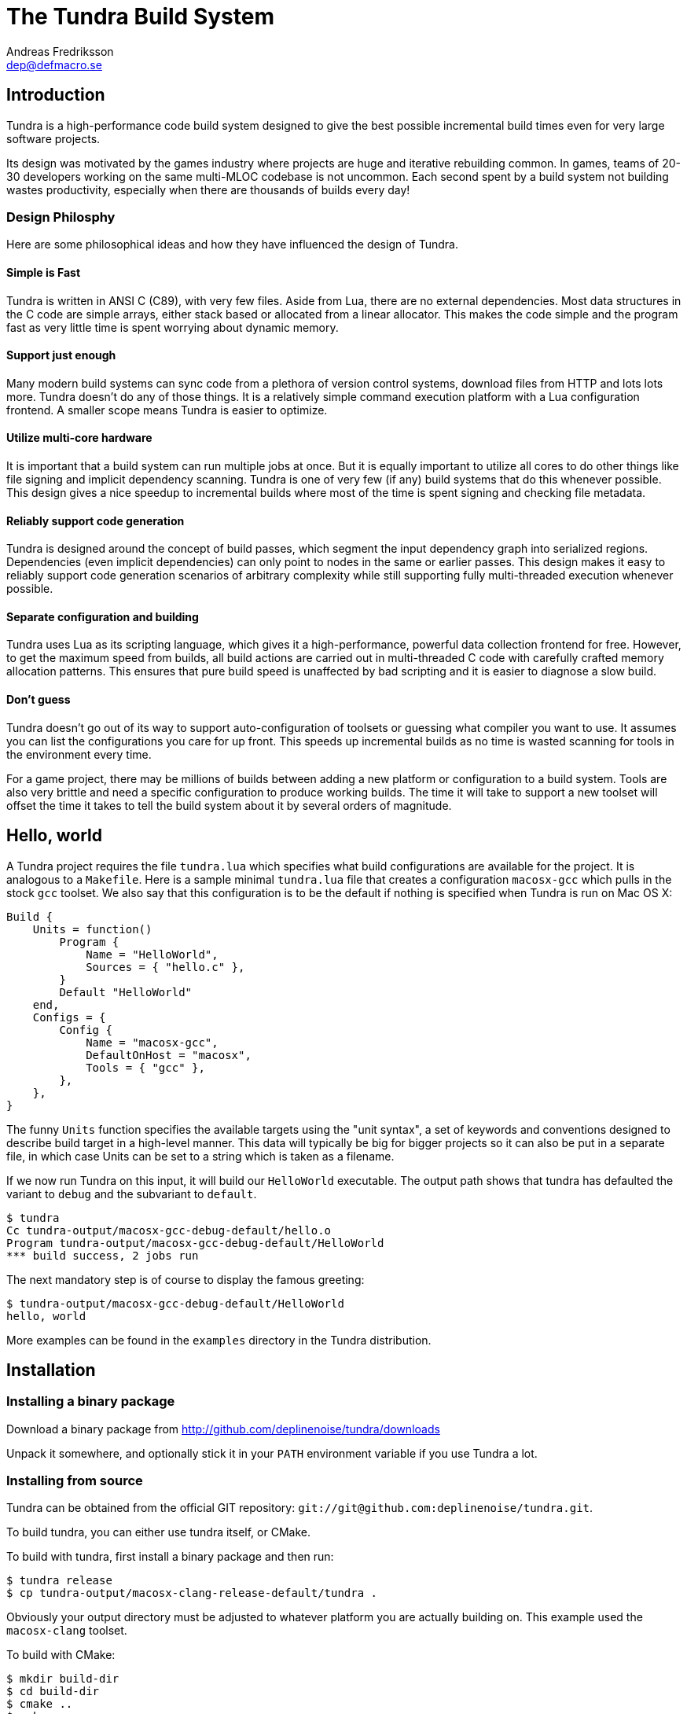 // vim: ts=4 expandtab

The Tundra Build System
=======================
Andreas Fredriksson <dep@defmacro.se>

== Introduction ==

Tundra is a high-performance code build system designed to give the best
possible incremental build times even for very large software projects.

Its design was motivated by the games industry where projects are huge and
iterative rebuilding common. In games, teams of 20-30 developers working on the
same multi-MLOC codebase is not uncommon. Each second spent by a build system
not building wastes productivity, especially when there are thousands of builds
every day!

<<<

=== Design Philosphy ===

Here are some philosophical ideas and how they have influenced the design of
Tundra.

==== Simple is Fast ====

Tundra is written in ANSI C (C89), with very few files. Aside from Lua, there
are no external dependencies. Most data structures in the C code are simple
arrays, either stack based or allocated from a linear allocator. This makes
the code simple and the program fast as very little time is spent worrying
about dynamic memory.

==== Support just enough ====

Many modern build systems can sync code from a plethora of version control
systems, download files from HTTP and lots lots more. Tundra doesn't do any of
those things. It is a relatively simple command execution platform with a Lua
configuration frontend. A smaller scope means Tundra is easier to optimize.

==== Utilize multi-core hardware ====

It is important that a build system can run multiple jobs at once. But it is
equally important to utilize all cores to do other things like file signing and
implicit dependency scanning. Tundra is one of very few (if any) build systems
that do this whenever possible. This design gives a nice speedup to incremental
builds where most of the time is spent signing and checking file metadata.

==== Reliably support code generation ====

Tundra is designed around the concept of build passes, which segment the input
dependency graph into serialized regions. Dependencies (even implicit
dependencies) can only point to nodes in the same or earlier passes. This
design makes it easy to reliably support code generation scenarios of arbitrary
complexity while still supporting fully multi-threaded execution whenever
possible.

==== Separate configuration and building ====

Tundra uses Lua as its scripting language, which gives it a high-performance,
powerful data collection frontend for free. However, to get the maximum speed
from builds, all build actions are carried out in multi-threaded C code with
carefully crafted memory allocation patterns. This ensures that pure build
speed is unaffected by bad scripting and it is easier to diagnose a slow build.

==== Don't guess ====

Tundra doesn't go out of its way to support auto-configuration of toolsets or
guessing what compiler you want to use. It assumes you can list the
configurations you care for up front. This speeds up incremental builds as no
time is wasted scanning for tools in the environment every time.

For a game project, there may be millions of builds between adding a new
platform or configuration to a build system. Tools are also very brittle and
need a specific configuration to produce working builds. The time it will take
to support a new toolset will offset the time it takes to tell the build
system about it by several orders of magnitude.

<<<

== Hello, world ==

A Tundra project requires the file +tundra.lua+ which specifies what build
configurations are available for the project. It is analogous to a +Makefile+.
Here is a sample minimal +tundra.lua+ file that creates a configuration
+macosx-gcc+ which pulls in the stock +gcc+ toolset. We also say that this
configuration is to be the default if nothing is specified when Tundra is run
on Mac OS X:

-------------------------------------------------------------------------------
Build {
    Units = function()
        Program {
            Name = "HelloWorld",
            Sources = { "hello.c" },
        }
        Default "HelloWorld"
    end,
    Configs = {
        Config {
            Name = "macosx-gcc",
            DefaultOnHost = "macosx",
            Tools = { "gcc" },
        },
    },
}
-------------------------------------------------------------------------------

The funny `Units` function specifies the available targets using the "unit
syntax", a set of keywords and conventions designed to describe build target in
a high-level manner. This data will typically be big for bigger projects so
it can also be put in a separate file, in which case Units can be set to a
string which is taken as a filename.

If we now run Tundra on this input, it will build our +HelloWorld+ executable.
The output path shows that tundra has defaulted the variant to `debug` and the
subvariant to `default`.

-------------------------------------------------------------------------------
$ tundra
Cc tundra-output/macosx-gcc-debug-default/hello.o
Program tundra-output/macosx-gcc-debug-default/HelloWorld
*** build success, 2 jobs run
-------------------------------------------------------------------------------

The next mandatory step is of course to display the famous greeting:

-------------------------------------------------------------------------------
$ tundra-output/macosx-gcc-debug-default/HelloWorld
hello, world
-------------------------------------------------------------------------------

More examples can be found in the `examples` directory in the Tundra
distribution.

<<<

== Installation ==

=== Installing a binary package ===

Download a binary package from http://github.com/deplinenoise/tundra/downloads

Unpack it somewhere, and optionally stick it in your `PATH` environment
variable if you use Tundra a lot.

=== Installing from source ===

Tundra can be obtained from the official GIT repository:
`git://git@github.com:deplinenoise/tundra.git`.

To build tundra, you can either use tundra itself, or CMake.

To build with tundra, first install a binary package and then run:
-------------------------------------------------------------------------------
$ tundra release
$ cp tundra-output/macosx-clang-release-default/tundra .
-------------------------------------------------------------------------------

Obviously your output directory must be adjusted to whatever platform you are
actually building on. This example used the `macosx-clang` toolset.

To build with CMake:
-------------------------------------------------------------------------------
$ mkdir build-dir
$ cd build-dir
$ cmake ..
$ make
$ cp tundra ..
-------------------------------------------------------------------------------

The last line of both examples copies the resulting binary into the tundra root
dir (where it should live to be executed). If you prefer to run the executable
from the build directory (because you're hacking on some feature) you can set
the `TUNDRA_HOME` environment variable to the root directory of the tundra
source distribution instead.

<<<

== A bit of Tundra nomenclature ==

Here are some terms and definitions used in Tundra and elsewhere in this document:

- *configuration* - A two-tuple value separated with a dash; usually in the
  format `host-toolset`. Two common examples are `win32-msvc` and `linux-gcc`.
  Configurations can load one or more toolsets.

- *variant* - A variant of a configuration; such as a with or without debugging
  information. Variants serve as tags to filter settings against. By default,
  tundra provides three variants: `debug`, `production` and `release` but these
  can be overridden as desired.

- *subvariant* - An additional axis of separation that is orthagonal to
  variants but serve the same purpose. By default there is only one subvariant
  called `default`. Tundra itself uses two subvariants to select between build with
  Lua files embedded (`standalone`) or with Lua files in the file system (`dev`).

- *build id* - A four-tuple `host-toolset-variant-subvariant` used to fully
  identify a build. Available through `BUILD_ID` in the unit environment.

- *unit* - A high-level declaration of a piece of software. Unit declarations
  appear as a syntactic elements in unit input files. Static and dynamic
  libraries, programs and .NET assemblies are examples of units. Units are passed
  through the `nodegen` layer to produce dependency graphs from the declarations.

- *environment* - A data structure with key-value mappings used to track
  configuration data inside Tundra. Sometimes refers to the OS environment.

- *toolset* - A set of commands (e.g. compiler, linker and so on) that can be
  used to produce output files. Multiple toolsets can be loaded into a single
  configuration as long as there is no overlap in their settings, that is, a .NET
  toolset like `mono` can coexists with something like `gcc`, but you can't have
  two `gcc`-style toolsets loaded into the same configuration at once. Use different
  configurations for that.

<<<

== How Tundra works ==

A Tundra build can divided into a few distinct phases:

- Run the project's +tundra.lua+ script to set options
- Load toolsets, syntax files and other information as required by the configuration script
- Run the referred +Units+ file (or function) in syntax mode to define the project's build units
- Parse the resulting declarations and generate DAG nodes
- Pass the DAG to the native build engine for building

== The tundra.lua file ==

The file +tundra.lua+ is read by Tundra when you invoke it. This is a regular
Lua source file. Its purpose is to call the global +Build+ function with a
declarative input describing the build session to Tundra. The following
sections are a reference of what you can place in the +Build+ block.
Declarations within the block can appear in any order.

.Build block synopsis
---------------------------------------------------
Build {
    -- Required
    Units = "...",
    Configs = { ... },

    -- Optional
    Variants = { ... },
    DefaultVariant = "...",
    SubVariants = { ... },
    DefaultSubVariant = "...",
    ScriptsDirs = { ... },
    SyntaxExtensions = { ... },
    Passes = { ... },
    EngineOptions = { ... },
}
---------------------------------------------------

=== Units (required) ===

The build block must be either a function, the (string) filename of a
secondary file containing unit declarations, or a table of
file/functions.

Each file/function is separate because it uses a custom, extensible
syntax set which is suitable to define build system input. A common
name for external unit files is +"units.lua"+, but any valid filename
is OK.

If not specified, unit definitions will be loaded from a +"units.lua"+ file.

=== Configs (required) ===

The +Configs+ key should be set to an array of configurations this build system
supports. Each configuration is in turn a `Config` table.

==== Config ====

Config blocks describe configuration parameters that apply to all units in the
build for that configuration, such as include paths, libraries and so on.

.Config Synopsis
-------------------------------------------------------------------------------
Config {
    -- Required
    Name = "...-...",
    Tools = { ... },

    -- Optional
    DefaultOnHost = "..." ,
    Inherit = ...,
    Env = { ... },
    ReplaceEnv = { ... },
    Virtual = ...,
    SubConfigs = { ... },
}
-------------------------------------------------------------------------------

==== Config Name property (required) ====

The name of this configuration. Configuration names must be formatted in a
dashed `platform-toolset` format. These two tokens form the first two in the
quad `platform-toolset-variant-subvariant` system Tundra uses to id builds.

==== Config Tools property (optional) ====

A list of tools this configuration uses. A tool specification is either a
string, indicating that the defaults for that tool are to be used, or a table
`{ "toolname"; Foo=1, Bar=".." }` passing arbitrary options to the tool to
configure it. Tools are loaded from the tool directory list.

Projects can add their own tool script directories via a +ScriptDirs+ array
property in the +Build+ block.

.Config Tools Synopsis
-------------------------------------------------------------------------------
Tools = {
    "foo",
    ...
    { "qux"; Foo = 10, Bar = "some value" },
    ...
}
-------------------------------------------------------------------------------

==== Config DefaultOnHost property (optional) ====

If present, this config will be built by default when the host platform matches
the string. This is convenient to have the host's native configuration build
in the default variant when you just type `tundra` in the shell.

==== Config Env property (optional) ====

If present, must be set to a table of key-value bindings to append to the
environment for this configuration. This typically includes things such as
include paths (`CPPPATH`), C preprocessor defines (`CPPDEFS`) and C compiler
options (`CCOPTS`).

.Config Env Synopsis
-----------------------------------------------------------------------------
Config {
    Name = "foo-bar",
    Env = {
        CPPDEFS = { "FOO", "BAR=BAZ" },
        CCOPTS = "-frobnicate",
    },
  },
}
-----------------------------------------------------------------------------

==== Config ReplaceEnv property (optional) ====

Just like the Env block describe above, but replaces the settings rather than
appending them to the environment.

.Config ReplaceEnv Synopsis
-----------------------------------------------------------------------------
Config {
    Name = "foo-bar",
    Tools = { "gcc" },
    ReplaceEnv = {
        CC = "/my/other/gcc",
    },
  },
}
-----------------------------------------------------------------------------

==== Config Inherit property (optional) ====

If present, must be set to a table. This table will be scanned for values if
they are not present in the Config table itself. This is useful to group common
settings between configs in external tables. These external tables can also
inherit settings further by applying a new `Inherit` property.

.Inherit Synopsis
-----------------------------------------------------------------------------
local foo_common = { ... }
local bar_common = { ..., Inherit = foo_common, }

Build {
  Configs = {
    Config { ..., Inherit = foo_common, ... },
    Config { ..., Inherit = bar_common, ... },
    ...
  },
}
-----------------------------------------------------------------------------

==== Config Virtual property (optional) ====

If specified, and set to `true`, this configuration is marked as virtual and
cannot be built directly from the command line. This is useful for
configurations that only work as subconfigurations in a cross-compilation
scenario.

==== Config SubConfigs property (optional) ====

If present, must be set to a mapping of identifiers to configuration names. The
named subconfigurations will be selectable via these identifiers using the
`SubConfig` selector in units. This feature enables multi-toolset builds; that
is, building parts of a program with different C compilers, or
cross-compilation where some parts of the build must be built with the target
compiler and some with the host compiler.

.Config SubConfigs Synopsis
-----------------------------------------------------------------------------
Configs = {
    Config {
        Name = "foo-bar",
        Virtual = true,
    },
    Config {
        Name = "foo-baz",
        Virtual = true,
    },
    ...,
    Config {
        Name = "foo-qux",
        SubConfigs = {
            abc = "foo-bar",
            def = "foo-baz",
            ...
        }
    }
    ...
}
-----------------------------------------------------------------------------

=== Variants (optional) ===

Specifies a list of variants and their options. If present, these variants
completely replace Tundra's built-in variants. There must be atleast one
variant. A variant consists of a required `Name` property and an optional
`Options` table.

.Variants synopsis
---------------------------------------------------
Variants = {
    { Name = "...", Options = { ... } }
}
---------------------------------------------------

==== Variant Options ====

The only currently recognized option is `GeneratePdb', which causes the MSVC
toolset to generate debugging files in pdb format.

=== Passes (optional) ===

The build block can contain an array of passes which can be used to place
barriers between groups of build jobs. This is required if files are generated
that can be discovered only as implicit dependencies. Passes have two
properties, `Name` and `BuildOrder`, both of which are required. Passes are
ordered with the lowest `BuildOrder` first.

.Passes Synopsis
-------------------------------------------------------------------------------
Build {
    ...
    Passes = {
        Foo = { Name="...", BuildOrder = 1 },
        Bar = { Name="...", BuildOrder = 2 },
        ...
    },
   ...
}
-------------------------------------------------------------------------------

<<<

== Unit Syntax ==

This section describes the default syntax elements that are available for use
in the units file. You can add your own syntax extensions and source generators
via `Build` properties.

=== Configuration Filtering ===

It is often desirable to include various bits of data for a certain
configuration only, for example to include a source file only in the debug
build of a program, or to include certain libraries only for a specific
toolset. Tundra has a general mechanism called configuration filtering which
supports this.

Configuration filtering uses the key-value part of a list to introduce a key
`Config` into the list. The `Config` key can be set to either a single pattern
string or a list of patters. The items in the list will then be included only
when one of the config patterns match:

.Configuration Filtering
-------------------------------------------------------------------------------
... { "foo.c"; Config = "*-*-debug" } ...
... { "bar.c", "qux.c"; Config = { "*-foo-*", "*-bar-*" } ...
-------------------------------------------------------------------------------

In order to combine multiple options all filtered lists can be nested
arbitrarily; the filtering process flattens these lists. The following example
results in `foo.c` always being included, while `bar.c` is only included in
debug builds, and `foo-gcc.c` is included if the toolset matches `gcc` or
`mingw`. So for the `linux-gcc-debug` configuration all three files will be
included.

.Configuration Filtering Flattening
-------------------------------------------------------------------------------
{ "foo.c",
    { "bar.c"; Config = "*-*-debug" },
    { "foo-gcc.c"; Config = { "*-gcc-*", "*-mingw-*" },
}
-------------------------------------------------------------------------------

=== Native Units ===

Native units are implemented by the tundra.nodegen.native module and provide
support for building shared and static libraries as well as executables with C,
C++ and Objective-C tools. These unit types are selected through the following
keywords:

- `Program` - specifies a program
- `StaticLibrary` - specifies a static library (archive)
- `SharedLibrary` - specifies a shared library (dll)
- `ExternalLibrary` - specifies an "external library" (a collection of settings)

All these follow the same synopsis:

.Native Unit Synopsis
-------------------------------------------------------------------------------
<unit type> {
    -- required
    Name = "...",

    -- optional
    Config = ...,
    Propagate = { ... },
    SourceDir = "...",
    Sources = { ... },      -- config filtered
    Depends = { ... },      -- config filtered
    Defines = { ... },      -- config filtered
    Libs = { ... },         -- config filtered
    Frameworks = { ... },   -- config filtered
}
-------------------------------------------------------------------------------

==== Native Unit Name property (required) ====

The `Name` property must always be set to a unique name. These names are
exposed on the command line (e.g. +tundra foo+ will build the unit `foo`) and
are also used as stems when computing output filenames. For example, a
`Program` unit `bar` might end up as `bar.exe` on Windows.

Stay away from funny characters in the names, alphanumeric is a safe bet.

==== Native Unit Config property ====

Specifies what configuration(s) this unit will be present in. Configuration
pattern matching is applied as usual. For example, to include a unit only in
debug, you could say: +Config = "\*-\*-debug"+ and to include a unit only for two
toolsets you could say +Config = { "foo-bar-\*", "baz-qux-*" }+.

When a unit is filtered out like this it is replaced by a null node in the DAG,
but it will still be present so there's no need to remove it from depenency
lists.

==== Native Unit Propagate property ====

A nested block of settings to be propagated onto units that depend on this
unit. This is mostly useful for the `ExternalLibrary` unit type which serves as
a bag of settings, but it can occasionally be useful with other unit types such
as shared libraries to push say a certain define into the compilation options
of everyone who links to this library. The propagate block can contain `Libs`,
`Defines`, and so on.

.Native Unit Propagate synopsis
---------------------------------------------------
<unit type> {
    ...
    Propagate = {
        ...
        Key = { Value, Value, ... },
    }
}
---------------------------------------------------

For example, to push a define `ZLIB_DLL` onto users of a library, one might use
the following:

---------------------------------------------------
SharedLibrary {
    Name = "zlib",
    Sources = { ... },
    Propagate = {
        Defines = { "ZLIB_DLL" },
    }
}
---------------------------------------------------

==== Native Unit SourceDir property ====

If present, specifies a prefix to be applied to all files in the `Sources` list.

==== Native Unit Sources property ====

An arbitrarily nested list of source files and filters. Elements in the lists
can be either strings which are taken to be source files, or nodes, in which
case their output files are used. It is therefore possible to call source
generators in this block and then include their output files as inputs directly
to the unit.

==== Native Unit Depends property ====

A list of unit names which are the dependencies of this unit. Depending on a
library unit has the side effect of linking with that archive. All `Propagate`
blocks from dependencies will be applied to the depending unit.

==== Native Unit Defines property ====

A list of C preprocessor defines (strings), either of the style `"FOO"` or `"FOO=BAR"`.

==== Native Unit Libs property ====

A list of external libraries to be fed to the linker. Typically very platform
specific and thus it is common that every lib is wrapped in a configuration
block, like this:

-------------------------------------------------------------------------------
Libs = {
    { "kernel32.lib"; Config = { "win32-*-*", "win64-*-*" } },
    { "pthread", "m"; Config = "linux-*-*" },
}
-------------------------------------------------------------------------------

==== Native Unit Frameworks property ====

This is a Mac OS X-only feature to specify frameworks to include from and link
against. Currently these is no way to select a version, so the list includes
only framework names as strings.

=== C# Units ===

Tundra has basic support for building C# .NET assemblies. The following unit types
are supported:

- `CSharpExe` - Builds a C# executable
- `CSharpLib` - Builds a C# library (dll)

.C# Unit Synopsis
-------------------------------------------------------------------------------
<unit type> {
    -- required
    Name = "...",

    -- optional
    Config = ...,
    SourceDir = "...",
    References = { ... },   -- config filtered
    Sources = { ... },      -- config filtered
    Depends = { ... },      -- config filtered
}
-------------------------------------------------------------------------------

=== Syntax Extensions ===

Tundra provides a small set of syntax extensions by default. To use syntax
extensions, add a SyntaxExtensions list to the `tundra.lua` file specifying the
extensions you want to enable. These are Lua package names.

==== File Globbing ====

The `tundra.syntax.glob` extension provides file globbing (pattern matching
over filenames.) It is a convenient way to use the filesystem as the index of
what files to build rather than to manually type every file out in the
`Sources` list. You can also combine the two for greater control by mixing
globs and filenames.

Globs come in two versions, `Glob` and `FGlob`.

.Glob Synopsis
-------------------------------------------------------------------------------
Glob {
    -- required
    Dir = "...",
    Extensions = { ".ext", ... },
    -- optional
    Recursive = false, -- default: true
}
-------------------------------------------------------------------------------

`Glob` works by scanning `Dir` for files matching any of the extensions passed
in the `Extensions` list. By default, it will recurse into subdirectories, but
you can disable this behaviour by passing +Recursive = false+. In this example
we're getting all `.c` and `.cpp` files from `my_dir`.

.Glob Example
-------------------------------------------------------------------------------
Program {
    ...
    Sources = { Glob { Dir = "my_dir", Extensions = { ".c", ".cpp" } } },
    ...
}
-------------------------------------------------------------------------------

Sometimes you want to get the files from the file system but some of them are
only to be compiled for specific configurations. A common scenario is when
there are platform-specific subdirectories with source files for that platform
only. `FGlob` extends `Glob` and adds a list of filters to apply after the file
list has been retrieved:

.FGlob Synopsis
-------------------------------------------------------------------------------
FGlob {
    -- required
    Dir = "...",
    Extensions = { ".ext", ... },
    Filters = {
        { Pattern = "...", Config = "..." },
        ...
    },
    -- optional
    Recursive = false, -- default: true
}
-------------------------------------------------------------------------------

The `Pattern` attributes are regular Lua patterns that are matched against the
relative filename returned by the glob. To make patterns portable (and to save
typing), globs always return their filenames with forward slashes. In this
example, we're tagging files in the `debug` directory for a specific
configuration only, and we're tagging files with `win32` anywhere in the
filename for that platform:

.FGlob Example
-------------------------------------------------------------------------------
Program {
    ...
    Sources = {
        FGlob {
            Dir = "my_dir",
            Extensions = { ".c", ".cpp" },
            Filters = {
                { Pattern = "/debug/"; Config = "*-*-debug" },
                { Pattern = "win32"; Config = "win32-*-*" },
				{ Pattern = "/_[^$]$"; Config = "ignore" },
            }
        }
    },
    ...
}
-------------------------------------------------------------------------------

If you wish to exclude files based on a pattern you can specify a configuration
that doesn't exist. In the above example the pattern `/_[^$]$` will ignore all 
files where the file name starts with `_`.

Lua patterns are not regular expressions but they are closely related. Instead 
of using backslash, `%` is used to reference predefined character classes or 
escape reserved characters and there's no support for alternations.

==== Parser Generation (Bison & Flex) ====

To run `bison` and `flex` to generate parsers and lexers, import the
`tundra.syntax.bison` syntax extension. The extension doesn't assume any
particular name or path to either `bison` or `flex` so you must define them
through the environment:

.Bison/Flex Example
-------------------------------------------------------------------------------
...
Env = {
    BISON = "bison", -- specify your own path if needed
    BISONOPT = "", -- specify addtional options if needed
    FLEX = "flex", -- specify your own path if needed
    FLEXOPT = "", -- specify addtional options if needed
},

...

Program {
    ...
    Sources = {
		Bison { Source="grammar.y", TokenDefines = true, Pass = "SomePass" },
		Flex { Source="lexer.l", Pass = "SomePass" },
    },
    ...
}
-------------------------------------------------------------------------------

Both generators take `Source` and `Pass` arguments which are self-explanatory.
The `TokenDefines` option controls whether bison should generate an additonal
header with token defines. This must be controlled by the generator so that
Tundra knows about this additional output file.

<<<

== The Environment ==

Tundra uses a hierarchical key-value environment to store information used to
build the commands to run. This design is similar to the SCons environment.
Values are always stored as lists (in this way the environment is similar to
Jam variables).

Environment strings are typically set in the `tundra.lua` file and in toolset
scripts.

=== The basic environment ===

With no tools or platform settings loaded, the following keys are always available:

- +OBJECTROOT+ - specifies the directory in which variant-specific build
  directories will be created (default: +tundra-output+)

- +SEP+ - The path separator used on the host platform

=== Interpolation ===

Basic interpolation is written +$(FOO)+ and just fetches the value associated
with +FOO+ from the environment structure. If +FOO+ is bound to multiple
values, they are joined together with spaces.

=== Interpolation Options ===

Tundra includes a number of interpolation shortcuts to build strings from the
environment. For example, to construct a list of include paths
from a environment variable +CPPPATH+, you can say +$(CPPPATH:p-I)+.

.Interpolation Syntax
[width="90%",cols="4,9",options="header"]
|=============================================================================
|Syntax                 |Effect
|+$(VAR:f)+             |Convert to forward slashes (+/+)
|+$(VAR:b)+             |Convert to backward slashes (+\+)
|+$(VAR:u)+             |Convert to upper case
|+$(VAR:l)+             |Convert to lower case
|+$(VAR:B)+     	|*filenames*: Only keep the base part of a filename (w/o extension)
|+$(VAR:F)+     	|*filenames*: Only keep the filename (w/o dir)
|+$(VAR:D)+     	|*filenames*: Only keep the directory
|+$(VAR:p<prefix>)+     |Prefix all values with the string +<prefix>+
|+$(VAR:s<suffix>)+     |Suffix all values with the string +<suffix>+
|+$(VAR:[<index>])+     |Select the item at the (one-based) +index+
|+$(VAR:j<sep>)+        |Join all values with +<sep>+ as a separator rather than space
|+$(VAR:A<suffix>)+     |Suffix all values with +<suffix>+ unless it is already there
|+$(VAR:P<prefix>)+     |Prefix all values with +<prefix>+ unless it is already there
|=============================================================================

These interpolation options can be combined arbitrarily by tacking on several
options. If an option parameter contains a colon the colon must be escaped with
a backslash or it will be taken as the start of the next interpolation option.

=== Interpolation Examples ===

Assume there is an environment with the following bindings:

[width="90%",cols="1,9"]
|=============================================================================
|+FOO+              |+"String"+
|+BAR+              |+{ "A", "B", "C" }+
|=============================================================================

Then interpolating the following strings will give the associated result:

[width="90%",cols="4,9",options="header"]
|=============================================================================
|Expression             |Resulting String
|`$(FOO)`               |`String`
|`$(FOO:u)`             |`STRING`
|`$(FOO:l)`             |`string`
|`$(FOO:p__)`           |`__String`
|`$(FOO:p__:s__)`       |`__String__`
|`$(BAR)`               |`A B C`
|`$(BAR:u)`             |`A B C`
|`$(BAR:l)`             |`a b c`
|`$(BAR:p__)`           |`__A __B __C`
|`$(BAR:p__:s__:j!)`    |`__A__!__B__!__C__`
|`$(BAR:p\::s!)`        |`:A! :B! :C!`
|`$(BAR:AC)`            |`AC BC C`
|=============================================================================

=== Nested Interpolation ===

Nested interpolation is possible, but should be used with care as it can be
hard to debug and understand. Here's an example of how the generic C toolchain
inserts compiler options dependening on what variant is currently active:

`$(CCOPTS_$(CURRENT_VARIANT:u))`

This works becase the inner expansion will evalate `CURRENT_VARIANT` first
(say, it has the value +debug+). That value is then converted to upper-case and
spliced into the former which yields a new expression `$(CCOPTS_DEBUG)` which
is then expanded in turn.

Used with care this is a powerful way of letting users customize variables per
configuration and then glue everything together with a simple template.

== Environment Variables ==

These environment variables apply to C-based toolsets:

- `CPPPATH` - A list of search directories for include files
- `CPPDEFS` - A list of preprocessor definitions
- `LIBS` - A list of libraries to link with
- `LIBPATH` -  A list of search directories for library files
- `CC` - The C compiler
- `CXX` - The C++ compiler
- `LIB` - The program that makes static libraries (archives)
- `LD` - The linker
- `CCOPTS` - Common C compiler options for all configurations
- `CCOPTS_<config>` - Compiler C options for variant `<config>`, such as `CCOPTS_DEBUG`, `CCOPTS_RELEASE`.
- `CXXOPTS` - Common C++ compiler options for all configurations
- `CXXOPTS_<config>` - Compiler C++ options for variant `<config>`, such as `CXXOPTS_DEBUG`, `CXXOPTS_RELEASE`.
- `CCCOM` - Command line for C compilation
- `CXXCOM` - Command line for C++ compilation
- `PCHCOMPILE` - Command line for precompiled header compilation
- `PROGOPTS` - Options specific to linking programs
- `PROGCOM` - Command line to link a program
- `LIBOPTS` - Options specific to creating a static library (archive)
- `LIBCOM` - Command line to create a static library (archive)
- `SHLIBOPTS` - Options specific to creating a shared library
- `SHLIBCOM` - Command line to create a shared library
- `FRAMEWORKS` - (OS X) Frameworks to include and link with
- `AUX_FILES_PROGRAM`, `AUX_FILES_SHAREDLIB` - List of patterns that expand to auxilliary files to clean for programs, shared libraries. Useful to clean up debug and map files.

These environment variables apply to .NET-based toolsets:

- `CSC` - The C# compiler
- `CSC_WARNING_LEVEL` - The C# warning level
- `CSLIBS` - Assembly references
- `CSRESOURCES` - Resource file references
- `CSCOPTS` - Common options
- `CSPROGSUFFIX` - The suffix of generated programs, by default `.exe`
- `CSLIBSUFFIX` - The suffix of generated libraries, by default`.dll`
- `CSRESGEN` - The resource compiler
- `CSCLIBCOM` - Command line to generate a library
- `CSCEXECOM` - Command line to generate an executable

== Toolsets ==

This section tries to document the stock toolsets that come included with Tundra.

=== generic-cpp ===

This isn't really a toolset you would import explicity, it is a base layer the
other tools drag in to set up defaults. It has functionality to set up
preprocessor scanners, registers functions to implicitly compile source files
to object files and such. All other C toolsets import this toolset.

=== gcc ===

The `gcc` toolset is a simple GCC toolset that only uses basic options and does
nothing fancy. It is suitable for run-of-the-mill UNIX clones such as Linux,
BSD but also works well for command-line programs on Mac OS X.

It formats include paths with `-I`, preprocessor defines with `-D` and so on.
It tries to run `ar` to create static libraries and there is no support for
dynamic libraries.

=== gcc-osx and clang-osx ===

`gcc-osx` extends the `gcc` toolset by adding Mac OS X specific options for
frameworks and shared libraries (dylib). `clang-osx` is just like `gcc-osx` but
uses the CLang frontend rather than GCC.

=== msvc ===

This toolset uses a `cl.exe` from the environment. It is suitable for direct
use if you want to run with a local MSVC compiler that is already in your path.

=== msvc-vs2008 ===

This toolset imports the `msvc` toolset but can locate and set up the Visual
Studio 2008 compiler from the registry and explicitly select between 32 and
64-bit versions of the compilers. This gives two advantages:

- You can just run tundra without setting up the environment with a compiler
  (e.g. through the "Visual Studio Command Prompt" shortcut)
- You can build for multiple target architectures at the same time, for example
  build both x86 and x64 code in batch.

This toolset supports two options:

- `HostArch`: one of `x86`, `x64` or `itanium`; selects the host architecture
  of the compiler binaries. Defaults to x64 on 64-bit machines, x86 on 32-bit
  machines.
- `TargetArch`: one of `x86`, `x64` or `itanium`; selects the target architecture
  of the compiler binaries. Defaults to `x86`.

Here's an example of how this toolset can be configured for an explicit target
architecture:

-------------------------------------------------------------------------------
    Tools = { { "msvc-vs2008"; TargetArch = "itanium", HostArch = "x86" }, ... }
-------------------------------------------------------------------------------

// vim: set syntax=asciidoc


